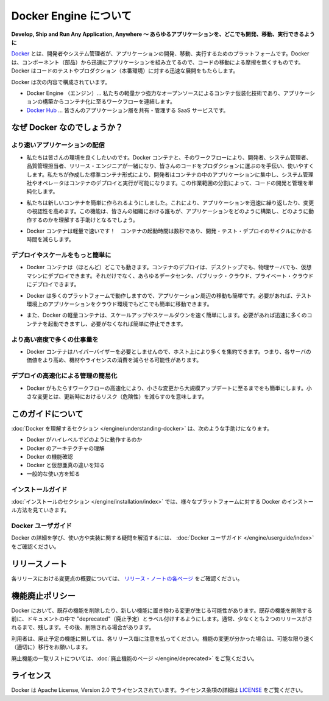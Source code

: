 .. -*- coding: utf-8 -*-
.. http://docs.docker.com/engine/
.. doc version: 1.10
.. check date: 2016/02/08

.. About Docker Engine

.. _about-docker-engine:

=======================================
Docker Engine について
=======================================

.. Develop, Ship and Run Any Application, Anywhere

**Develop, Ship and Run Any Application, Anywhere ～ あらゆるアプリケーションを、どこでも開発、移動、実行できるように**

.. Docker is a platform for developers and sysadmins to develop, ship, and run applications. Docker lets you quickly assemble applications from components and eliminates the friction that can come when shipping code. Docker lets you get your code tested and deployed into production as fast as possible.

`Docker <https://www.docker.com/>`_ とは、開発者やシステム管理者が、アプリケーションの開発、移動、実行するためのプラットフォームです。Docker は、コンポーネント（部品）から迅速にアプリケーションを組み立てるので、コードの移動による摩擦を無くすものです。Docker はコードのテストやプロダクション（本番環境）に対する迅速な展開をもたらします。

.. Docker consists of:

Docker は次の内容で構成されています。

..     The Docker Engine - our lightweight and powerful open source container virtualization technology combined with a work flow for building and containerizing your applications.
..    Docker Hub - our SaaS service for sharing and managing your application stacks.

* Docker Engine （エンジン）… 私たちの軽量かつ強力なオープンソースによるコンテナ仮装化技術であり、アプリケーションの構築からコンテナ化に至るワークフローを連結します。
* `Docker Hub <https://hub.docker.com/>`_ … 皆さんのアプリケーション層を共有・管理する SaaS サービスです。

.. Why Docker?

なぜ Docker なのでしょうか？
==============================

.. Faster delivery of your applications

より速いアプリケーションの配信
----------------------------------------

..    We want your environment to work better. Docker containers, and the work flow that comes with them, help your developers, sysadmins, QA folks, and release engineers work together to get your code into production and make it useful. We’ve created a standard container format that lets developers care about their applications inside containers while sysadmins and operators can work on running the container in your deployment. This separation of duties streamlines and simplifies the management and deployment of code.

* 私たちは皆さんの環境を良くしたいのです。Docker コンテナと、そのワークフローにより、開発者、システム管理者、品質管理担当者、リリース・エンジニアが一緒になり、皆さんのコードをプロダクションに運ぶのを手伝い、使いやすくします。私たちが作成した標準コンテナ形式により、開発者はコンテナの中のアプリケーションに集中し、システム管理社やオペレータはコンテナのデプロイと実行が可能になります。この作業範囲の分割によって、コードの開発と管理を単純化します。

..    We make it easy to build new containers, enable rapid iteration of your applications, and increase the visibility of changes. This helps everyone in your organization understand how an application works and how it is built.

* 私たちは新しいコンテナを簡単に作られるようにしました。これにより、アプリケーションを迅速に繰り返したり、変更の視認性を高めます。この機能は、皆さんの組織における誰もが、アプリケーションをどのように構築し、どのように動作するのかを理解する手助けとなるでしょう。

..    Docker containers are lightweight and fast! Containers have sub-second launch times, reducing the cycle time of development, testing, and deployment.

* Docker コンテナは軽量で速いです！　コンテナの起動時間は数秒であり、開発・テスト・デプロイのサイクルにかかる時間を減らします。

.. Deploy and scale more easily

デプロイやスケールをもっと簡単に
----------------------------------------

..    Docker containers run (almost) everywhere. You can deploy containers on desktops, physical servers, virtual machines, into data centers, and up to public and private clouds.

* Docker コンテナは（ほとんど）どこでも動きます。コンテナのデプロイは、デスクトップでも、物理サーバでも、仮想マシンにデプロイできます。それだけでなく、あらゆるデータセンタ、パブリック・クラウド、プライベート・クラウドにデプロイできます。

..    Since Docker runs on so many platforms, it’s easy to move your applications around. You can easily move an application from a testing environment into the cloud and back whenever you need.

* Docker は多くのプラットフォームで動作しますので、アプリケーション周辺の移動も簡単です。必要があれば、テスト環境上のアプリケーションをクラウド環境でもどこでも簡単に移動できます。

..    Docker’s lightweight containers also make scaling up and down fast and easy. You can quickly launch more containers when needed and then shut them down easily when they’re no longer needed.

* また、Docker の軽量コンテナは、スケールアップやスケールダウンを速く簡単にします。必要があれば迅速に多くのコンテナを起動できますし、必要がなくなれば簡単に停止できます。


.. Get higher density and run more workloads

より高い密度で多くの仕事量を
------------------------------

..    Docker containers don’t need a hypervisor, so you can pack more of them onto your hosts. This means you get more value out of every server and can potentially reduce what you spend on equipment and licenses.

* Docker コンテナはハイパーバイザーを必要としませんので、ホスト上により多くを集約できます。つまり、各サーバの価値をより高め、機材やライセンスの消費を減らせる可能性があります。

.. Faster deployment makes for easier management

デプロイの高速化による管理の簡易化
----------------------------------------

..    As Docker speeds up your work flow, it gets easier to make lots of small changes instead of huge, big bang updates. Smaller changes mean reduced risk and more uptime.

* Docker がもたらすワークフローの高速化により、小さな変更から大規模アップデートに至るまでをも簡単にします。小さな変更とは、更新時におけるリスク（危険性）を減らすのを意味します。

.. About this guide

このガイドについて
====================

.. The Understanding Docker section will help you:

:doc:`Docker を理解するセクション </engine/understanding-docker>` は、次のような手助けになります。

..    See how Docker works at a high level
    Understand the architecture of Docker
    Discover Docker’s features;
    See how Docker compares to virtual machines
    See some common use cases.

* Docker がハイレベルでどのように動作するのか
* Docker のアーキテクチャの理解
* Docker の機能確認
* Docker と仮想亜真の違いを知る
* 一般的な使い方を知る

.. Installation guides

インストールガイド
--------------------

.. The installation section will show you how to install Docker on a variety of platforms.

:doc:`インストールのセクション </engine/installation/index>` では、様々なプラットフォームに対する Docker のインストール方法を見ていきます。

.. Docker user guide

Docker ユーザガイド
--------------------

.. To learn about Docker in more detail and to answer questions about usage and implementation, check out the Docker User Guide.

Docker の詳細を学び、使い方や実装に関する疑問を解消するには、 :doc:`Docker ユーザガイド </engine/userguide/index>` をご確認ください。


.. Relesae note

リリースノート
====================

.. A summary of the changes in each release in the current series can now be found on the separate Release Notes page

各リリースにおける変更点の概要については、 `リリース・ノートの各ページ <https://docs.docker.com/release-notes>`_ をご確認ください。

.. Feature deprecation policy

機能廃止ポリシー
====================

.. As changes are made to Docker there may be times when existing features will need to be removed or replaced with newer features. Before an existing feature is removed it will be labeled as “deprecated” within the documentation and will remain in Docker for, usually, at least 2 releases. After that time it may be removed.

Docker において、既存の機能を削除したり、新しい機能に置き換わる変更が生じる可能性があります。既存の機能を削除する前に、ドキュメントの中で "deprecated"（廃止予定）とラベル付けするようにします。通常、少なくとも２つのリリースがされるまで、残します。その後、削除される場合があります。

.. Users are expected to take note of the list of deprecated features each release and plan their migration away from those features, and (if applicable) towards the replacement features as soon as possible.

利用者は、廃止予定の機能に関しては、各リリース毎に注意を払ってください。機能の変更が分かった場合は、可能な限り速く（適切に）移行をお願いします。

.. The complete list of deprecated features can be found on the Deprecated Features page.

廃止機能の一覧リストについては、:doc:`廃止機能のページ </engine/deprecated>` をご覧ください。

.. Licensing

ライセンス
====================

.. Docker is licensed under the Apache License, Version 2.0. See LICENSE for the full license text.

Docker は Apache License, Version 2.0 でライセンスされています。ライセンス条項の詳細は  `LICENSE <https://github.com/docker/docker/blob/master/LICENSE>`_ をご覧ください。

